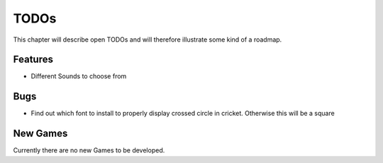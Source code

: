 =====
TODOs
=====

This chapter will describe open TODOs and will therefore illustrate some kind of a roadmap.

Features
========

* Different Sounds to choose from

Bugs
====

* Find out which font to install to properly display crossed circle in cricket. Otherwise this will be a square


New Games
=========

Currently there are no new Games to be developed.
